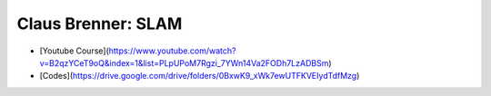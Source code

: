 ##############################################################################
Claus Brenner: SLAM
##############################################################################

- [Youtube Course](https://www.youtube.com/watch?v=B2qzYCeT9oQ&index=1&list=PLpUPoM7Rgzi_7YWn14Va2FODh7LzADBSm)
- [Codes](https://drive.google.com/drive/folders/0BxwK9_xWk7ewUTFKVEIydTdfMzg)
